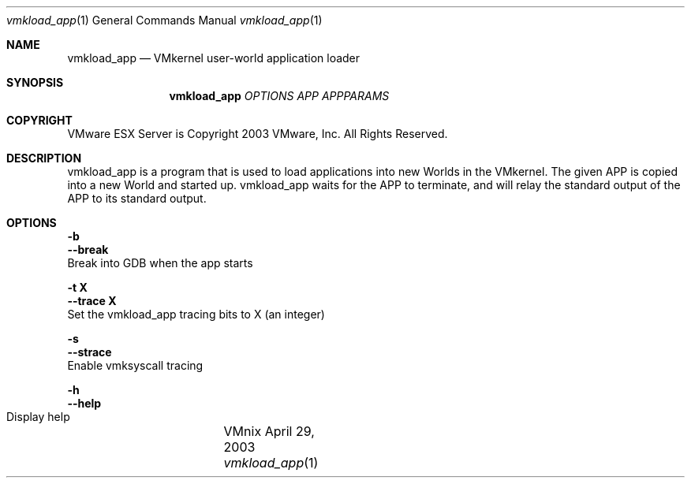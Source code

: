 .\" Copyright 2003 VMware, Inc.  All rights reserved.
.\"
.\" Print with groff -mandoc <thisfile> | lpr
.Dd April 29, 2003
.Dt vmkload_app 1
.Os VMnix
.Sh NAME
.Nm vmkload_app
.Nd VMkernel user-world application loader
.Sh SYNOPSIS
.Nm vmkload_app
\fIOPTIONS\fR \fIAPP\fR \fIAPPPARAMS\fR
.Sh COPYRIGHT
.if n VMware ESX Server is Copyright 2003 VMware, Inc.  All Rights Reserved.
.if t VMware ESX Server is Copyright 2003 VMware, Inc.  All Rights Reserved.
.Sh DESCRIPTION
vmkload_app is a program that is used to load applications into new Worlds
in the VMkernel.  The given APP is copied into a new World and
started up.  vmkload_app waits for the APP to terminate, and will
relay the standard output of the APP to its standard output.
.br

.br
.Sh OPTIONS
.br
\fB-b\fR
.br
\fB--break\fR
.br
    Break into GDB when the app starts

\fB-t X\fR
.br
\fB--trace X\fR
.br
    Set the vmkload_app tracing bits to X (an integer)

\fB-s\fR
.br
\fB--strace\fR
.br
    Enable vmksyscall tracing

\fB-h\fR
.br
\fB--help\fR
.br
    Display help	


